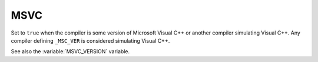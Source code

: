 MSVC
----

Set to ``true`` when the compiler is some version of Microsoft Visual
C++ or another compiler simulating Visual C++.  Any compiler defining
``_MSC_VER`` is considered simulating Visual C++.

See also the :variable:`MSVC_VERSION` variable.
